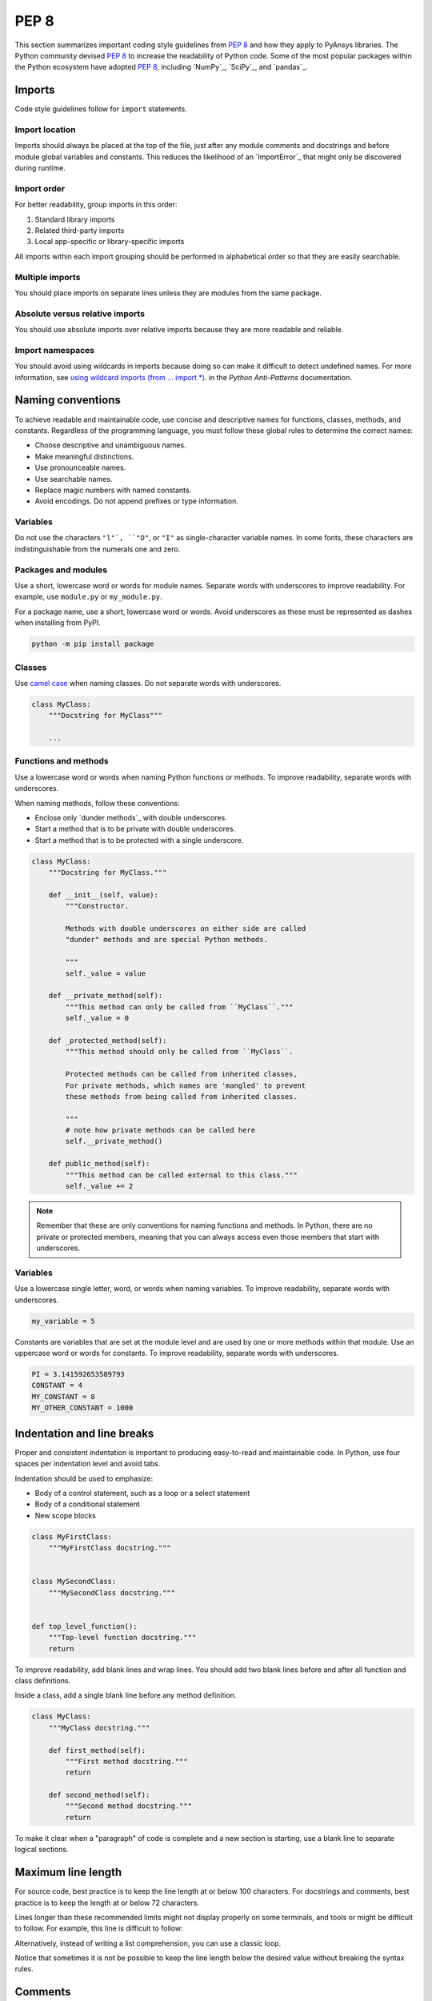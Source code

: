 PEP 8
=====

This section summarizes important coding style guidelines from `PEP 8`_
and how they apply to PyAnsys libraries. The Python community devised `PEP 8`_ 
to increase the readability of Python code. Some of the most popular
packages within the Python ecosystem have adopted `PEP 8`_,
including `NumPy`_, `SciPy`_, and `pandas`_.

Imports
-------

Code style guidelines follow for ``import`` statements.

Import location
~~~~~~~~~~~~~~~

Imports should always be placed at the top of the file, just after any
module comments and docstrings and before module global variables and
constants. This reduces the likelihood of an `ImportError`_ that
might only be discovered during runtime.

.. tab-set::

   .. tab-item:: Use

      .. code-block:: python

         import math


         def compute_logbase8(x):
             return math.log(8, x)

   .. tab-item:: Avoid

      .. code-block:: python

         def compute_logbase8(x):
             import math

             return math.log(8, x)

Import order
~~~~~~~~~~~~

For better readability, group imports in this order:

#. Standard library imports
#. Related third-party imports
#. Local app-specific or library-specific imports

All imports within each import grouping should be performed in alphabetical order
so that they are easily searchable.

.. tab-set::

   .. tab-item:: Use

      .. code-block:: python

         import math
         import subprocess
         import sys

         from mypackage import mymodule


         def compute_logbase8(x):
             return math.log(8, x)

   .. tab-item:: Avoid

      .. code-block:: python

         import sys
         import subprocess
         from mypackage import mymodule
         import math


         def compute_logbase8(x):
             return math.log(8, x)

Multiple imports
~~~~~~~~~~~~~~~~

You should place imports on separate lines unless they are modules from the same
package.

.. tab-set::

    .. tab-item:: Use
    
        .. code-block:: python
        
           import math
           import sys

           from my_package import my_module, my_other_module
        

           def compute_logbase8(x):
               return math.log(8, x)

    .. tab-item:: Avoid

        .. code-block:: python
        
           import math, sys

           from my_package import my_module
           from my_package import my_other_module
        

           def compute_logbase8(x):
               return math.log(8, x)
    

Absolute versus relative imports
~~~~~~~~~~~~~~~~~~~~~~~~~~~~~~~~

You should use absolute imports over relative imports because they are 
more readable and reliable.

.. tab-set::

    .. tab-item:: Use
    
        .. code-block:: python

           from ansys.mapdl.core.plotting import general_plotter

    .. tab-item:: Avoid

        .. code-block:: python

           from .core.plotting import general_plotter


Import namespaces
~~~~~~~~~~~~~~~~~

You should avoid using wildcards in imports because doing so can make it
difficult to detect undefined names. For more information, see `using wildcard imports (from … import *)
<https://docs.quantifiedcode.com/python-anti-patterns/maintainability/from_module_import_all_used.html>`_.
in the *Python Anti-Patterns* documentation.

.. tab-set::

    .. tab-item:: Use
    
        .. code-block:: python
        
            from my_package.my_module import myclass

    .. tab-item:: Avoid
    
        .. code-block:: python
        
            from my_package.my_module import *

Naming conventions
------------------

To achieve readable and maintainable code, use concise and descriptive names for functions,
classes, methods, and constants. Regardless of the programming language, you must follow these
global rules to determine the correct names:

- Choose descriptive and unambiguous names.
- Make meaningful distinctions.
- Use pronounceable names.
- Use searchable names.
- Replace magic numbers with named constants.
- Avoid encodings. Do not append prefixes or type information.

Variables
~~~~~~~~~

Do not use the characters ``"l"`, ``"O"``, or ``"I"`` as single-character
variable names. In some fonts, these characters are indistinguishable from the
numerals one and zero.

Packages and modules
~~~~~~~~~~~~~~~~~~~~

Use a short, lowercase word or words for module names. Separate words
with underscores to improve readability. For example, use ``module.py``
or ``my_module.py``.

For a package name, use a short, lowercase word or words. Avoid
underscores as these must be represented as dashes when installing
from PyPI.

.. code::

   python -m pip install package

Classes
~~~~~~~

Use `camel case <https://en.wikipedia.org/wiki/Camel_case>`_ when naming
classes. Do not separate words with underscores. 

.. code:: python

   class MyClass:
       """Docstring for MyClass"""

       ...

Functions and methods
~~~~~~~~~~~~~~~~~~~~~

Use a lowercase word or words when naming Python functions or methods. To
improve readability, separate words with underscores.

When naming methods, follow these conventions:

- Enclose only `dunder methods`_ with double underscores.
- Start a method that is to be private with double underscores.
- Start a method that is to be protected with a single underscore.

.. code:: python

   class MyClass:
       """Docstring for MyClass."""

       def __init__(self, value):
           """Constructor.

           Methods with double underscores on either side are called
           "dunder" methods and are special Python methods.

           """
           self._value = value

       def __private_method(self):
           """This method can only be called from ``MyClass``."""
           self._value = 0

       def _protected_method(self):
           """This method should only be called from ``MyClass``.

           Protected methods can be called from inherited classes,
           For private methods, which names are 'mangled' to prevent
           these methods from being called from inherited classes.

           """
           # note how private methods can be called here
           self.__private_method()

       def public_method(self):
           """This method can be called external to this class."""
           self._value += 2


.. note:: 

   Remember that these are only conventions for naming functions and methods. In Python,
   there are no private or protected members, meaning that you can always access even
   those members that start with underscores.

Variables
~~~~~~~~~

Use a lowercase single letter, word, or words when naming variables. To improve
readability, separate words with underscores.

.. code:: python

    my_variable = 5

Constants are variables that are set at the module level and are used by one or
more methods within that module. Use an uppercase word or words for constants.
To improve readability, separate words with underscores.

.. code:: python

    PI = 3.141592653589793
    CONSTANT = 4
    MY_CONSTANT = 8
    MY_OTHER_CONSTANT = 1000

Indentation and line breaks
---------------------------

Proper and consistent indentation is important to producing
easy-to-read and maintainable code. In Python, use four spaces per
indentation level and avoid tabs. 

Indentation should be used to emphasize:

- Body of a control statement, such as a loop or a select statement
- Body of a conditional statement
- New scope blocks

.. code:: python

   class MyFirstClass:
       """MyFirstClass docstring."""


   class MySecondClass:
       """MySecondClass docstring."""


   def top_level_function():
       """Top-level function docstring."""
       return

To improve readability, add blank lines and wrap lines. You
should add two blank lines before and after all function and class
definitions.

Inside a class, add a single blank line before any method definition.

.. code-block:: python

   class MyClass:
       """MyClass docstring."""

       def first_method(self):
           """First method docstring."""
           return

       def second_method(self):
           """Second method docstring."""
           return

To make it clear when a "paragraph" of code is complete and a new section
is starting, use a blank line to separate logical sections.

.. tab-set::

    .. tab-item:: Use
    
        .. code-block:: python

           if x < y:
               ...
           else:
               if x > y:
                   ...
               else:
                   ...

           if x > 0 and x < 10:
               print("x is a positive single digit.")
           elif x < 0:
               print("x is less than zero.")

    .. tab-item:: Avoid
    
        .. code-block:: python

           if x < y:
               ...

           else:
               if x > y:
                   ...

               else:
                   ...

           if x > 0 and x < 10:
               print("x is a positive single digit.")
    

Maximum line length
-------------------

For source code, best practice is to keep the line length at or below
100 characters. For docstrings and comments, best practice is to keep
the length at or below 72 characters.

Lines longer than these recommended limits might not display properly
on some terminals, and tools or might be difficult to follow. For example,
this line is difficult to follow:

.. tab-set::

    .. tab-item:: Use

        .. code-block:: python

            employee_hours = [
                schedule.earliest_hour
                for employee in self.public_employees
                for schedule in employee.schedules
            ]

    .. tab-item:: Avoid

        .. code-block:: python

            # fmt: off

            employee_hours = [schedule.earliest_hour for employee in self.public_employees for schedule in employee.schedules]

            # fmt: on

Alternatively, instead of writing a list comprehension, you can use a
classic loop.

Notice that sometimes it is not be possible to keep the line length below the
desired value without breaking the syntax rules.

Comments
--------

Because a PyAnsys library generally involves multiple physics domains,
people reading its source code do not have the same background as
the developers who wrote it. This is why it is important for a library
to have well commented and documented source code. Comments that
contradict the code are worse than no comments. Always make a priority
of keeping comments up to date with the code.

Comments should be complete sentences. The first word should be
capitalized, unless it is an identifier that begins with a lowercase
letter.

Here are general guidelines for writing comments:

- Always try to explain yourself in code by making it
   self-documenting with clear variable names.
- Don't be redundant.
- Don't add obvious noise.
- Don't use closing brace comments.
- Don't comment out code that is unused. Remove it.
- Use explanations of intent.
- Clarify the code.
- Warn of consequences.

Obvious portions of the source code should not be commented. 
For example, the following comment is not needed:

.. code:: python

   # increment the counter
   i += 1

However, if code behavior is not apparent, it should be documented.
Otherwise, future developers might remove code that they see as unnecessary.

.. code:: python

   # Be sure to reset the object's cache prior to exporting. Otherwise,
   # some portions of the database in memory will not be written.
   obj.update_cache()
   obj.write(filename)

Inline comments
~~~~~~~~~~~~~~~

Use inline comments sparingly. An inline comment is a comment on the
same line as a statement.

Inline comments should be separated by two spaces from the statement: 

.. code:: python

    x = 5  # This is an inline comment

Inline comments that state the obvious are distracting and should be
avoided:

.. code:: python

    x = x + 1  # Increment x


Focus on writing self-documenting code and using short but
descriptive variable names.  

.. tab-set::

    .. tab-item:: Use
    
        .. code:: python
        
            user_name = "John Smith"

    .. tab-item:: Avoid

        .. code:: python
        
           x = "John Smith"  # Student Name

Docstrings
~~~~~~~~~~

A docstring is a string literal that occurs as the first statement in
a module, function, class, or method definition. A docstring becomes
the doc special attribute of the object.

Write docstrings for all public modules, functions, classes, and
methods. Docstrings are not necessary for private methods, but such
methods should have comments that describe what they do.

To create a docstring, surround the comments with three double quotation marks
on either side.

For a one-line docstring, keep both the starting and ending ``"""`` on the
same line: 

.. code:: python

    """This is a docstring."""

For a multi-line docstring, put the ending ``"""`` on a line by itself.

For more information on docstrings for PyAnsys libraries, see
:ref:`Documentation style`.

Programming recommendations
---------------------------

The following sections provide some `PEP 8
<https://www.python.org/dev/peps/pep-0008/>`_ recommendations for removing
ambiguity and preserving consistency. Additionally, they address some common
pitfalls that occur when writing Python code.

Booleans and comparisons
~~~~~~~~~~~~~~~~~~~~~~~~

Don't compare Boolean values to ``True`` or ``False`` using the
equivalence operator.

.. tab-set::

    .. tab-item:: Use

        .. code-block:: python
        
           if my_bool:
               return result

    .. tab-item:: Avoid

        .. code-block:: python
        
           if my_bool == True:
               return result

Because empty sequences are evaluated to ``False``, don't compare the
length of these objects but rather consider how they would evaluate
by using ``bool(<object>)``.

.. tab-set::

    .. tab-item:: Use
    
        .. code-block:: python
        
            my_list = []
            if not my_list:
                raise ValueError("List is empty")

    .. tab-item:: Avoid
    
        .. code-block:: python
    
            my_list = []
            if not len(my_list):
                raise ValueError("List is empty")


In ``if`` statements, use ``is not`` rather than ``not ...``. 

.. tab-set::

    .. tab-item:: Use
    
        .. code-block:: python
        
            if x is not None:
                return "x exists!"

    .. tab-item:: Avoid

        .. code-block:: python
        
            if not x is None:
                return x


Also, avoid ``if x:`` when you mean ``if x is not None:``.  This is
especially important when parsing arguments.

Handling strings
~~~~~~~~~~~~~~~~

Use the ``.startswith()`` and ``.endswith()`` functions instead of slicing.

.. tab-set:: 

    .. tab-item:: Use
    
        .. code-block:: python
        
           if word.startswith("cat"):
               print("The word starts with 'cat'.")
        
           if file_name.endswith(".jpg"):
               print("The file is a JPEG.")

    .. tab-item:: Avoid

        .. code-block:: python
        
           if word[:3] == "cat":
               print("The word starts with 'cat'.")
        
           if file_name[-4:] == ".jpg":
               print("The file is a JPEG.")

Reading the Windows registry
~~~~~~~~~~~~~~~~~~~~~~~~~~~~

Never read the Windows registry or write to it because this is dangerous and 
makes it difficult to deploy libraries on different environments or operating
systems.

.. tab-set::

    .. tab-item:: Avoid

        .. code-block:: python

            self.sDesktopinstallDirectory = Registry.GetValue(
                "HKEY_LOCAL_MACHINE\Software\Ansoft\ElectronicsDesktop\{}\Desktop".format(
                    self.sDesktopVersion
                ),
                "InstallationDirectory",
                "",
            )

Duplicated code
~~~~~~~~~~~~~~~

Follow the DRY principle, which states that "Every piece of knowledge
must have a single, unambiguous, authoritative representation within a
system."  Follow this principle unless it overly complicates
the code. The following "Avoid" example converts Fahrenheit to Kelvin
twice, which now requires the developer to maintain two separate lines
that do the same thing.

.. tab-set::

    .. tab-item:: Use
    
        .. code-block:: python
        
            def fahr_to_kelvin(fahr):
                """Convert temperature in Fahrenheit to Kelvin.

                Parameters
                ----------
                fahr : int or float
                    Temperature in Fahrenheit.

                Returns
                -------
                kelvin : float
                   Temperature in Kelvin.

                """
                return ((fahr - 32) * (5 / 9)) + 273.15


            new_temp = fahr_to_kelvin(55)
            new_temp_k = fahr_to_kelvin(46)

    .. tab-item:: Avoid
    
        .. code-block:: python
        
            temp = 55
            new_temp = ((temp - 32) * (5 / 9)) + 273.15

            temp2 = 46
            new_temp_k = ((temp2 - 32) * (5 / 9)) + 273.15

This is a trivial example, but you can apply this approach for a
variety of both simple and complex algorithms and workflows. Another
advantage of this approach is that you can implement unit testing
for this method.

.. code:: python

   import numpy as np


   def test_fahr_to_kelvin():
       np.testing.assert_allclose(12.7778, fahr_to_kelvin(55))

Now, you have only one line of code to verify. You can also use
a testing framework such as `pytest`_ to test that the method is
correct.

Nested blocks
~~~~~~~~~~~~~

Avoid deeply nested block structures (such as conditional blocks and loops)
within one single code block. 

.. code:: python

   def validate_something(self, a, b, c):
       if a > b:
           if a * 2 > b:
               if a * 3 < b:
                   raise ValueError
           else:
               for i in range(10):
                   c += self.validate_something_else(a, b, c)
                   if c > b:
                       raise ValueError
                   else:
                       d = self.foo(b, c)
                       # recursive
                       e = self.validate_something(a, b, d)

Aside from the lack of comments, this complex method
is difficult to debug and validate with unit testing. It would
be far better to implement more validation methods and join conditional
blocks.

For a conditional block, the maximum depth recommended is four. If you
think you need more for the algorithm, create small functions that are
reusable and unit-testable.

Loops
~~~~~

While there is nothing inherently wrong with nested loops, to avoid
certain pitfalls, steer clear of having loops with more than two levels. In
some cases, you can rely on coding mechanisms like list comprehensions 
to circumvent nested loops. 

.. tab-set::

   .. tab-item:: Use

        .. code-block:: python

            squares = [i * i for i in range(10)]


        .. code-block:: pycon

            >>> print(f"{squares = }")
            squares = [0, 1, 4, 9, 16, 25, 36, 49, 64, 81]

   .. tab-item:: Avoid

        .. code-block:: python
        
            squares = []
            for i in range(10):
                squares.append(i * i)

        .. code-block:: pycon

            >>> print(f"{squares = }")
            squares = [0, 1, 4, 9, 16, 25, 36, 49, 64, 81]

If the loop is too complicated for creating a list comprehension,
consider creating small functions and calling these instead. Assume
that you want to extract all consonants in a sentence.

.. tab-set::

    .. tab-item:: Use
    
        .. code-block:: python
    
            def is_consonant(letter):
                """Return ``True`` when a letter is a consonant."""
                vowels = "aeiou"
                return letter.isalpha() and letter.lower() not in vowels
        
        .. code-block:: pycon
            
            >>> sentence = "This is a sample sentence."
            >>> consonants = [letter for letter in sentence if is_consonant(letter)]
            >>> print(f"{consonants = }")

            consonants = ['T', 'h', 's', 's', 's', 'm', 'p', 'l', 's', 'n', 't', 'n', 'c']

    .. tab-item:: Avoid
    
        .. code-block:: python
        
            sentence = "This is a sample sentence."
            vowels = "aeiou"
            consonants = []
            for letter in sentence:
                if letter.isalpha() and letter.lower() not in vowels:
                    consonants.append(letter)
        
        .. code-block:: pycon 
        
            >>> print(f"{consonants = }")

            consonants = ['T', 'h', 's', 's', 's', 'm', 'p', 'l', 's', 'n', 't', 'n', 'c']

The "Use" approach is more readable and better documented. Additionally,
you could implement a unit test for ``is_consonant``.

Security considerations
-----------------------

Security, an ongoing process involving people and practices, ensures app confidentiality, integrity, and availability [#]_.
Any library should be secure and implement good practices that avoid or mitigate possible security risks.
This is especially relevant in libraries that request user input (such as web services).
Because security is a broad topic, you should review this useful Python-specific resource:

* `10 Unknown Security Pitfalls for Python <https://blog.sonarsource.com/10-unknown-security-pitfalls-for-python>`_ - By Dennis Brinkrolf - Sonar source blog

.. [#] Wikipedia - `Software development security <https://en.wikipedia.org/wiki/Software_development_security>`_. 
